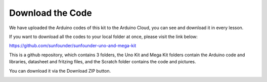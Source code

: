 Download the Code
========================

We have uploaded the Arduino codes of this kit to the Arduino Cloud, you can see and download it in every lesson.

If you want to download all the codes to your local folder at once, please visit the link below:

https://github.com/sunfounder/sunfounder-uno-and-mega-kit

This is a github repository, which contains 3 folders, the Uno Kit and Mega Kit folders contain the Arduino code and libraries, datasheet and fritzing files, and the Scratch folder contains the code and pictures. 

You can download it via the Download ZIP button.

.. image:: img/download_code.png
